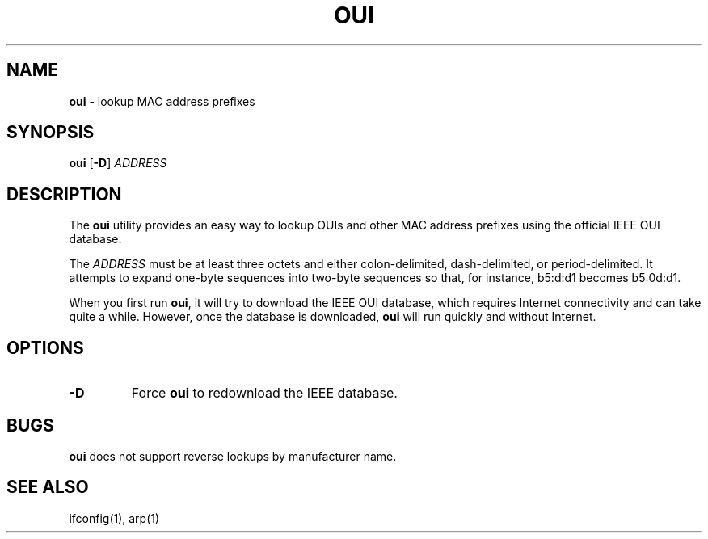 .TH "OUI" "1" "August 2015" "" ""
.
.SH "NAME"
\fBoui\fR \- lookup MAC address prefixes
.
.SH "SYNOPSIS"
\fBoui\fR [\fB\-D\fR] \fIADDRESS\fR
.
.SH "DESCRIPTION"
The \fBoui\fR utility provides an easy way to lookup OUIs and other
MAC address prefixes using the official IEEE OUI database\.
.P
The \fIADDRESS\fR must be at least three octets and either colon-delimited,
dash\-delimited, or period\-delimited. It attempts to expand one\-byte sequences
into two\-byte sequences so that, for instance, b5:d:d1 becomes b5:0d:d1\.
.P
When you first run \fBoui\fR, it will try to download the IEEE OUI database,
which requires Internet connectivity and can take quite a while. However, once
the database is downloaded, \fBoui\fR will run quickly and without Internet\.
.
.SH "OPTIONS"
.TP
.BR \-D
Force \fBoui\fR to redownload the IEEE database.
.
.SH "BUGS"
\fBoui\fR does not support reverse lookups by manufacturer name.
.
.SH "SEE ALSO"
ifconfig(1), arp(1)
